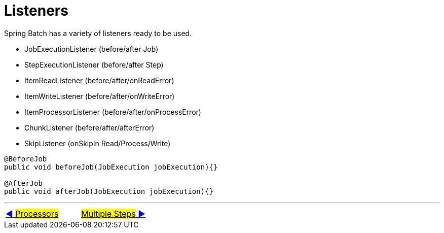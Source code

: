= Listeners

Spring Batch has a variety of listeners ready to be used.

- JobExecutionListener (before/after Job)
- StepExecutionListener (before/after Step)
- ItemReadListener (before/after/onReadError)
- ItemWriteListener (before/after/onWriteError)
- ItemProcessorListener (before/after/onProcessError)
- ChunkListener (before/after/afterError)
- SkipListener (onSkipIn Read/Process/Write)

[source, java, linunums]
----
@BeforeJob
public void beforeJob(JobExecution jobExecution){}

@AfterJob
public void afterJob(JobExecution jobExecution){}
----

'''

|===
| link:08_Processors.adoc[◀️ #Processors#] &nbsp;&nbsp;&nbsp;&nbsp;&nbsp;&nbsp;&nbsp;&nbsp; link:10_MultipleSteps_Sequential.adoc[#Multiple Steps# ▶️]
|===